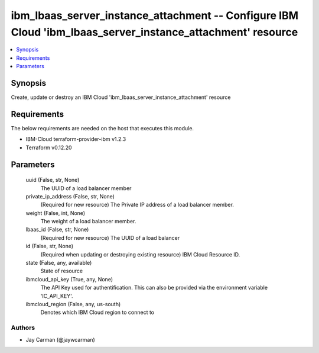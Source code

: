 
ibm_lbaas_server_instance_attachment -- Configure IBM Cloud 'ibm_lbaas_server_instance_attachment' resource
===========================================================================================================

.. contents::
   :local:
   :depth: 1


Synopsis
--------

Create, update or destroy an IBM Cloud 'ibm_lbaas_server_instance_attachment' resource



Requirements
------------
The below requirements are needed on the host that executes this module.

- IBM-Cloud terraform-provider-ibm v1.2.3
- Terraform v0.12.20



Parameters
----------

  uuid (False, str, None)
    The UUID of a load balancer member


  private_ip_address (False, str, None)
    (Required for new resource) The Private IP address of a load balancer member.


  weight (False, int, None)
    The weight of a load balancer member.


  lbaas_id (False, str, None)
    (Required for new resource) The UUID of a load balancer


  id (False, str, None)
    (Required when updating or destroying existing resource) IBM Cloud Resource ID.


  state (False, any, available)
    State of resource


  ibmcloud_api_key (True, any, None)
    The API Key used for authentification. This can also be provided via the environment variable 'IC_API_KEY'.


  ibmcloud_region (False, any, us-south)
    Denotes which IBM Cloud region to connect to













Authors
~~~~~~~

- Jay Carman (@jaywcarman)

